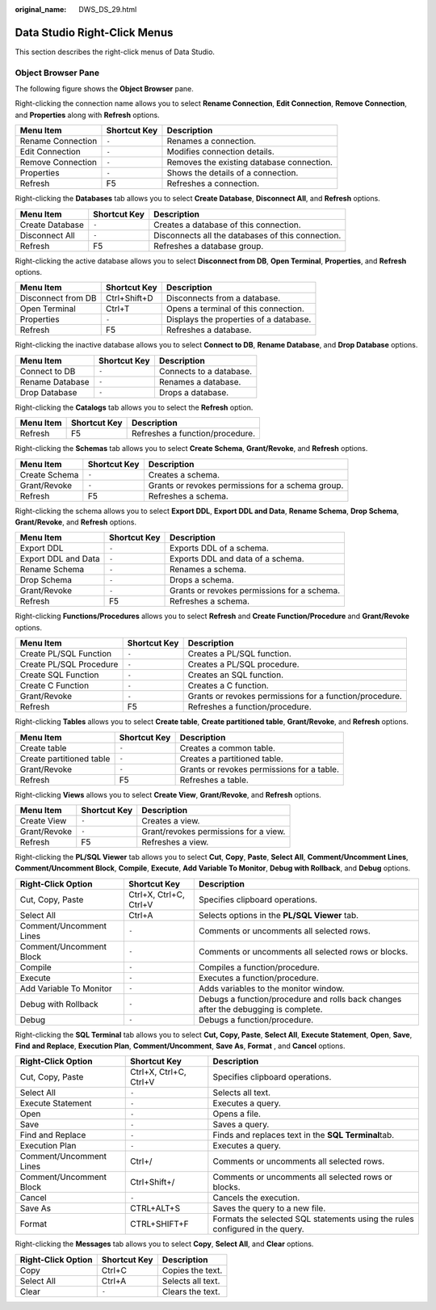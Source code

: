 :original_name: DWS_DS_29.html

.. _DWS_DS_29:

Data Studio Right-Click Menus
=============================

This section describes the right-click menus of Data Studio.

Object Browser Pane
-------------------

The following figure shows the **Object Browser** pane.

|image1|

Right-clicking the connection name allows you to select **Rename Connection**, **Edit Connection**, **Remove Connection**, and **Properties** along with **Refresh** options.

================= ============ =========================================
Menu Item         Shortcut Key Description
================= ============ =========================================
Rename Connection ``-``        Renames a connection.
Edit Connection   ``-``        Modifies connection details.
Remove Connection ``-``        Removes the existing database connection.
Properties        ``-``        Shows the details of a connection.
Refresh           F5           Refreshes a connection.
================= ============ =========================================

Right-clicking the **Databases** tab allows you to select **Create Database**, **Disconnect All**, and **Refresh** options.

+-----------------+--------------+---------------------------------------------------+
| Menu Item       | Shortcut Key | Description                                       |
+=================+==============+===================================================+
| Create Database | ``-``        | Creates a database of this connection.            |
+-----------------+--------------+---------------------------------------------------+
| Disconnect All  | ``-``        | Disconnects all the databases of this connection. |
+-----------------+--------------+---------------------------------------------------+
| Refresh         | F5           | Refreshes a database group.                       |
+-----------------+--------------+---------------------------------------------------+

Right-clicking the active database allows you to select **Disconnect from DB**, **Open Terminal**, **Properties**, and **Refresh** options.

================== ============ ======================================
Menu Item          Shortcut Key Description
================== ============ ======================================
Disconnect from DB Ctrl+Shift+D Disconnects from a database.
Open Terminal      Ctrl+T       Opens a terminal of this connection.
Properties         ``-``        Displays the properties of a database.
Refresh            F5           Refreshes a database.
================== ============ ======================================

Right-clicking the inactive database allows you to select **Connect to DB**, **Rename Database**, and **Drop Database** options.

=============== ============ =======================
Menu Item       Shortcut Key Description
=============== ============ =======================
Connect to DB   ``-``        Connects to a database.
Rename Database ``-``        Renames a database.
Drop Database   ``-``        Drops a database.
=============== ============ =======================

Right-clicking the **Catalogs** tab allows you to select the **Refresh** option.

========= ============ ===============================
Menu Item Shortcut Key Description
========= ============ ===============================
Refresh   F5           Refreshes a function/procedure.
========= ============ ===============================

Right-clicking the **Schemas** tab allows you to select **Create Schema**, **Grant/Revoke**, and **Refresh** options.

+---------------+--------------+---------------------------------------------------+
| Menu Item     | Shortcut Key | Description                                       |
+===============+==============+===================================================+
| Create Schema | ``-``        | Creates a schema.                                 |
+---------------+--------------+---------------------------------------------------+
| Grant/Revoke  | ``-``        | Grants or revokes permissions for a schema group. |
+---------------+--------------+---------------------------------------------------+
| Refresh       | F5           | Refreshes a schema.                               |
+---------------+--------------+---------------------------------------------------+

Right-clicking the schema allows you to select **Export DDL**, **Export DDL and Data**, **Rename Schema**, **Drop Schema**, **Grant/Revoke**, and **Refresh** options.

+---------------------+--------------+---------------------------------------------+
| Menu Item           | Shortcut Key | Description                                 |
+=====================+==============+=============================================+
| Export DDL          | ``-``        | Exports DDL of a schema.                    |
+---------------------+--------------+---------------------------------------------+
| Export DDL and Data | ``-``        | Exports DDL and data of a schema.           |
+---------------------+--------------+---------------------------------------------+
| Rename Schema       | ``-``        | Renames a schema.                           |
+---------------------+--------------+---------------------------------------------+
| Drop Schema         | ``-``        | Drops a schema.                             |
+---------------------+--------------+---------------------------------------------+
| Grant/Revoke        | ``-``        | Grants or revokes permissions for a schema. |
+---------------------+--------------+---------------------------------------------+
| Refresh             | F5           | Refreshes a schema.                         |
+---------------------+--------------+---------------------------------------------+

Right-clicking **Functions/Procedures** allows you to select **Refresh** and **Create Function/Procedure** and **Grant/Revoke** options.

+-------------------------+--------------+---------------------------------------------------------+
| Menu Item               | Shortcut Key | Description                                             |
+=========================+==============+=========================================================+
| Create PL/SQL Function  | ``-``        | Creates a PL/SQL function.                              |
+-------------------------+--------------+---------------------------------------------------------+
| Create PL/SQL Procedure | ``-``        | Creates a PL/SQL procedure.                             |
+-------------------------+--------------+---------------------------------------------------------+
| Create SQL Function     | ``-``        | Creates an SQL function.                                |
+-------------------------+--------------+---------------------------------------------------------+
| Create C Function       | ``-``        | Creates a C function.                                   |
+-------------------------+--------------+---------------------------------------------------------+
| Grant/Revoke            | ``-``        | Grants or revokes permissions for a function/procedure. |
+-------------------------+--------------+---------------------------------------------------------+
| Refresh                 | F5           | Refreshes a function/procedure.                         |
+-------------------------+--------------+---------------------------------------------------------+

Right-clicking **Tables** allows you to select **Create table**, **Create partitioned table**, **Grant/Revoke**, and **Refresh** options.

+--------------------------+--------------+--------------------------------------------+
| Menu Item                | Shortcut Key | Description                                |
+==========================+==============+============================================+
| Create table             | ``-``        | Creates a common table.                    |
+--------------------------+--------------+--------------------------------------------+
| Create partitioned table | ``-``        | Creates a partitioned table.               |
+--------------------------+--------------+--------------------------------------------+
| Grant/Revoke             | ``-``        | Grants or revokes permissions for a table. |
+--------------------------+--------------+--------------------------------------------+
| Refresh                  | F5           | Refreshes a table.                         |
+--------------------------+--------------+--------------------------------------------+

Right-clicking **Views** allows you to select **Create View**, **Grant/Revoke**, and **Refresh** options.

============ ============ =====================================
Menu Item    Shortcut Key Description
============ ============ =====================================
Create View  ``-``        Creates a view.
Grant/Revoke ``-``        Grant/revokes permissions for a view.
Refresh      F5           Refreshes a view.
============ ============ =====================================

Right-clicking the **PL/SQL Viewer** tab allows you to select **Cut**, **Copy**, **Paste**, **Select All**, **Comment/Uncomment Lines**, **Comment/Uncomment Block**, **Compile**, **Execute**, **Add Variable To Monitor**, **Debug with Rollback**, and **Debug** options.

+-------------------------+------------------------+-------------------------------------------------------------------------------------+
| Right-Click Option      | Shortcut Key           | Description                                                                         |
+=========================+========================+=====================================================================================+
| Cut, Copy, Paste        | Ctrl+X, Ctrl+C, Ctrl+V | Specifies clipboard operations.                                                     |
+-------------------------+------------------------+-------------------------------------------------------------------------------------+
| Select All              | Ctrl+A                 | Selects options in the **PL/SQL Viewer** tab.                                       |
+-------------------------+------------------------+-------------------------------------------------------------------------------------+
| Comment/Uncomment Lines | ``-``                  | Comments or uncomments all selected rows.                                           |
+-------------------------+------------------------+-------------------------------------------------------------------------------------+
| Comment/Uncomment Block | ``-``                  | Comments or uncomments all selected rows or blocks.                                 |
+-------------------------+------------------------+-------------------------------------------------------------------------------------+
| Compile                 | ``-``                  | Compiles a function/procedure.                                                      |
+-------------------------+------------------------+-------------------------------------------------------------------------------------+
| Execute                 | ``-``                  | Executes a function/procedure.                                                      |
+-------------------------+------------------------+-------------------------------------------------------------------------------------+
| Add Variable To Monitor | ``-``                  | Adds variables to the monitor window.                                               |
+-------------------------+------------------------+-------------------------------------------------------------------------------------+
| Debug with Rollback     | ``-``                  | Debugs a function/procedure and rolls back changes after the debugging is complete. |
+-------------------------+------------------------+-------------------------------------------------------------------------------------+
| Debug                   | ``-``                  | Debugs a function/procedure.                                                        |
+-------------------------+------------------------+-------------------------------------------------------------------------------------+

Right-clicking the **SQL Terminal** tab allows you to select **Cut, Copy, Paste**, **Select All**, **Execute Statement**, **Open**, **Save**, **Find** **and Replace**, **Execution Plan**, **Comment/Uncomment**, **Save As**, **Format** , and **Cancel** options.

+-------------------------+------------------------+------------------------------------------------------------------------------+
| Right-Click Option      | Shortcut Key           | Description                                                                  |
+=========================+========================+==============================================================================+
| Cut, Copy, Paste        | Ctrl+X, Ctrl+C, Ctrl+V | Specifies clipboard operations.                                              |
+-------------------------+------------------------+------------------------------------------------------------------------------+
| Select All              | ``-``                  | Selects all text.                                                            |
+-------------------------+------------------------+------------------------------------------------------------------------------+
| Execute Statement       | ``-``                  | Executes a query.                                                            |
+-------------------------+------------------------+------------------------------------------------------------------------------+
| Open                    | ``-``                  | Opens a file.                                                                |
+-------------------------+------------------------+------------------------------------------------------------------------------+
| Save                    | ``-``                  | Saves a query.                                                               |
+-------------------------+------------------------+------------------------------------------------------------------------------+
| Find and Replace        | ``-``                  | Finds and replaces text in the **SQL Terminal**\ tab.                        |
+-------------------------+------------------------+------------------------------------------------------------------------------+
| Execution Plan          | ``-``                  | Executes a query.                                                            |
+-------------------------+------------------------+------------------------------------------------------------------------------+
| Comment/Uncomment Lines | Ctrl+/                 | Comments or uncomments all selected rows.                                    |
+-------------------------+------------------------+------------------------------------------------------------------------------+
| Comment/Uncomment Block | Ctrl+Shift+/           | Comments or uncomments all selected rows or blocks.                          |
+-------------------------+------------------------+------------------------------------------------------------------------------+
| Cancel                  | ``-``                  | Cancels the execution.                                                       |
+-------------------------+------------------------+------------------------------------------------------------------------------+
| Save As                 | CTRL+ALT+S             | Saves the query to a new file.                                               |
+-------------------------+------------------------+------------------------------------------------------------------------------+
| Format                  | CTRL+SHIFT+F           | Formats the selected SQL statements using the rules configured in the query. |
+-------------------------+------------------------+------------------------------------------------------------------------------+

Right-clicking the **Messages** tab allows you to select **Copy**, **Select All**, and **Clear** options.

================== ============ =================
Right-Click Option Shortcut Key Description
================== ============ =================
Copy               Ctrl+C       Copies the text.
Select All         Ctrl+A       Selects all text.
Clear              ``-``        Clears the text.
================== ============ =================

.. |image1| image:: /_static/images/en-us_image_0000001234042255.jpg
